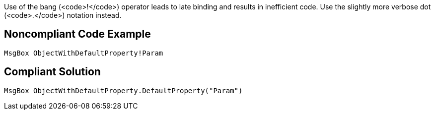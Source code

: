 Use of the bang (<code>!</code>) operator leads to late binding and results in inefficient code. Use the slightly more verbose dot (<code>.</code>) notation instead.


== Noncompliant Code Example

----
MsgBox ObjectWithDefaultProperty!Param
----


== Compliant Solution

----
MsgBox ObjectWithDefaultProperty.DefaultProperty("Param")
----

